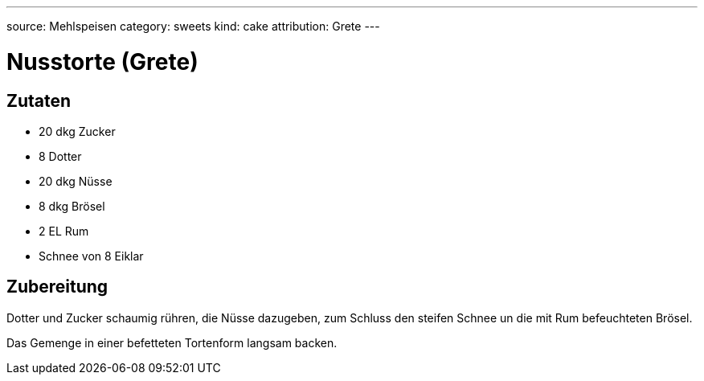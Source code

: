---
source: Mehlspeisen
category: sweets
kind: cake
attribution: Grete
---

= Nusstorte (Grete)

== Zutaten
* 20 dkg Zucker
* 8 Dotter
* 20 dkg Nüsse
* 8 dkg Brösel
* 2 EL Rum
* Schnee von 8 Eiklar

== Zubereitung
Dotter und Zucker schaumig rühren, die Nüsse dazugeben, zum Schluss den steifen Schnee un die mit Rum befeuchteten Brösel.

Das Gemenge in einer befetteten Tortenform langsam backen.
